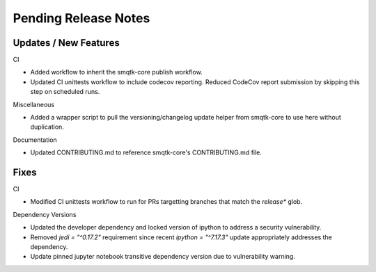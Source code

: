 Pending Release Notes
=====================

Updates / New Features
----------------------

CI

* Added workflow to inherit the smqtk-core publish workflow.

* Updated CI unittests workflow to include codecov reporting.
  Reduced CodeCov report submission by skipping this step on scheduled runs.

Miscellaneous

* Added a wrapper script to pull the versioning/changelog update helper from
  smqtk-core to use here without duplication.

Documentation

* Updated CONTRIBUTING.md to reference smqtk-core's CONTRIBUTING.md file.

Fixes
-----

CI

* Modified CI unittests workflow to run for PRs targetting branches that match
  the `release*` glob.

Dependency Versions

* Updated the developer dependency and locked version of ipython to address a
  security vulnerability.

* Removed `jedi = "^0.17.2"` requirement since recent `ipython = "^7.17.3"`
  update appropriately addresses the dependency.

* Update pinned jupyter notebook transitive dependency version due to
  vulnerability warning.
